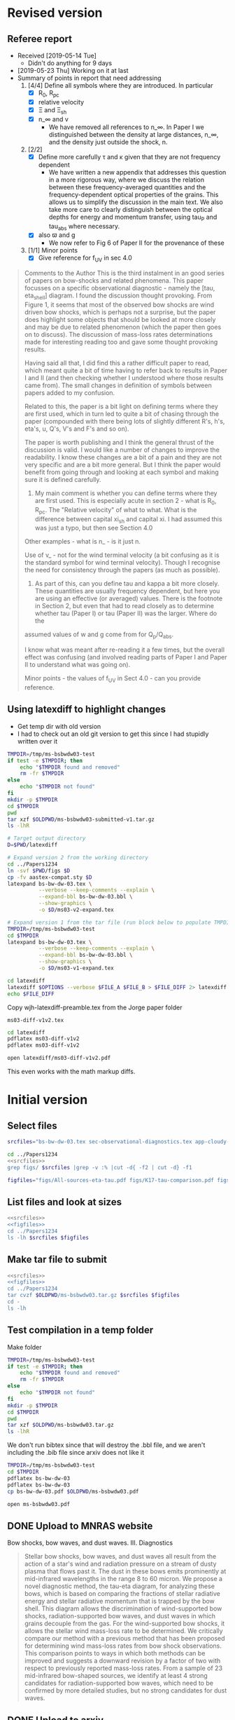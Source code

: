 
* Revised version

** Referee report
+ Received [2019-05-14 Tue]
  + Didn't do anything for 9 days
+ [2019-05-23 Thu] Working on it at last
+ Summary of points in report that need addressing
  1. [4/4] Define all symbols where they are introduced. In particular
     - [X] R_0, R_pc
     - [X] relative velocity
     - [X] \Xi and \Xi_sh
     - [X] n_\infty and v
       - We have removed all references to n_\infty.  In Paper I we distinguished between the density at large distances, n_\infty, and the density just outside the shock, n. 
  2. [2/2] 
     - [X] Define more carefully \tau and \kappa given that they are not frequency dependent
       + We have written a new appendix that addresses this question in a more rigorous way, where we discuss the relation between these frequency-averaged quantities and the frequency-dependent optical properties of the grains. This allows us to simplify the discussion in the main text.  We also take more care to clearly distinguish between the optical depths for energy and momentum transfer, using tau_P and tau_abs where necessary. 
     - [X] also \varpi and g
       + We now refer to Fig 6 of Paper II for the provenance of these
  3. [1/1] Minor points
     - [X] Give reference for f_UV in sec 4.0

#+begin_quote
Comments to the Author
This is the third instalment in an good series of papers on bow-shocks and related phenomena. This paper focusses on a specific observational diagnostic - namely the [tau, eta_shell] diagram. I found the discussion thought provoking. From Figure 1, it seems that most of the observed bow shocks are wind driven bow shocks, which is
perhaps not a surprise, but the paper does highlight some objects that should be looked at more closely and may be due to related phenomenon (which the paper then goes on to discuss). The discussion of mass-loss rates determinations made for interesting reading too and gave some thought provoking results.

Having said all that, I did find this a rather difficult paper to read, which meant quite a bit of time having to refer back to results in Paper I and II (and then checking whether I understood where those results came from). The small changes in definition of symbols between papers added to my confusion.

Related to this, the paper is a bit light on defining terms where they are first used, which in turn led to quite a bit of chasing through the paper (compounded with there being lots of slightly different R's, h's, eta's, u, Q's, V's and F's and so on).

The paper is worth publishing and I think the general thrust of the discussion is valid. I would like a number of changes to improve the readability. I know these changes are a bit of a pain and they are not very specific and are a bit more general. But I think the paper would benefit from going through and looking at each symbol and making
sure it is defined carefully.

1) My main comment is whether you can define terms where they are first used.  This is especially acute in section 2 - what is R_0, R_pc. The "Relative velocity" of what to what. What is the difference between capital xi_{sh} and capital xi. I had assumed this was just a typo, but then see Section 4.0

Other examples - what is n_\infinity - is it just n.

Use of v_\infinity - not for the wind terminal velocity (a bit confusing as it is the standard symbol for wind terminal velocity). Though I recognise the need for consistency through the papers (as much as possible).

2) As part of this, can you define tau and kappa a bit more closely. These quantities are usually frequency dependent, but here you are using an effective (or averaged) values. There is the footnote in Section 2, but even that had to read closely as to determine whether tau (Paper I) or tau (Paper II) was the larger. Where do the
assumed values of w and g come from for Q_p/Q_abs.

I know what was meant after re-reading it a few times, but the overall effect was confusing (and involved reading parts of Paper I and Paper II to understand what was going on).

Minor points - the values of f_UV in Sect 4.0 - can you provide reference.
#+end_quote

** Using latexdiff to highlight changes

+ Get temp dir with old version
+ I had to check out an old git version to get this since I had stupidly written over it
#+BEGIN_SRC bash :results verbatim
  TMPDIR=/tmp/ms-bsbwdw03-test
  if test -e $TMPDIR; then
      echo "$TMPDIR found and removed"
      rm -fr $TMPDIR
  else
      echo "$TMPDIR not found"
  fi
  mkdir -p $TMPDIR
  cd $TMPDIR
  pwd
  tar xzf $OLDPWD/ms-bsbwdw03-submitted-v1.tar.gz
  ls -lhR
#+END_SRC

#+RESULTS:
#+begin_example
/tmp/ms-bsbwdw03-test found and removed
/tmp/ms-bsbwdw03-test
total 312
-rw-r--r--   1 will  wheel   1.4K Apr 15  2013 aastex-compat.sty
-rw-r--r--   1 will  wheel    15K Mar 30 19:31 app-cloudy-dust-heating.tex
-rw-r--r--   1 will  wheel   6.7K Mar 16 22:23 app-k17-k18.tex
-rw-r--r--   1 will  wheel   4.4K Apr 15  2013 astrojournals.sty
-rw-r--r--   1 will  wheel    23K Mar 30 23:00 bs-bw-dw-03.bbl
-rw-r--r--   1 will  wheel    17K Mar 30 22:52 bs-bw-dw-03.tex
-rw-r--r--   1 will  wheel   2.2K Mar 25 11:44 bs-bw-dw-defs.tex
drwxr-xr-x  15 will  wheel   480B Jun 21 23:16 figs
-rw-r--r--   1 will  wheel    68K Mar 30 22:52 sec-observational-diagnostics.tex

./figs:
total 9736
-rw-r--r--  1 will  wheel   314K Feb 22 22:47 All-sources-eta-tau.pdf
-rw-r--r--  1 will  wheel    75K Mar 21 22:46 H_versus_ell_annotated.pdf
-rw-r--r--  1 will  wheel    21K Mar 30 20:27 K17-tau-comparison.pdf
-rw-r--r--  1 will  wheel    19K Feb 11 16:01 K18-emissivity-vs-U.pdf
-rw-r--r--  1 will  wheel    19K Mar 30 20:29 K18-mdot-Ux8-comparison.pdf
-rw-r--r--  1 will  wheel   126K Mar 30 19:31 K18-mdot-corrected-comparison-R0-edited.pdf
-rw-r--r--  1 will  wheel   417K Mar 27 11:58 Mdot-vs-lum-combo-edited.pdf
-rw-r--r--  1 will  wheel   3.4M Mar 24 18:13 cygnus-bows-midir-combo.pdf
-rw-r--r--  1 will  wheel    30K Mar 30 18:43 grain-T-vs-U.pdf
-rw-r--r--  1 will  wheel    68K Mar 30 18:41 grain-j70-vs-U-edited.pdf
-rw-r--r--  1 will  wheel   206K Mar 30 19:47 mdot_correlations_edited.pdf
-rw-r--r--  1 will  wheel    25K Feb 13 17:59 sed-comparison.pdf
-rw-r--r--  1 will  wheel    20K Mar 23 23:20 xsec-dust-ratd-ism_10.pdf
#+end_example


#+BEGIN_SRC sh :results verbatim
  # Target output directory
  D=$PWD/latexdiff

  # Expand version 2 from the working directory
  cd ../Papers1234
  ln -svf $PWD/figs $D 
  cp -fv aastex-compat.sty $D
  latexpand bs-bw-dw-03.tex \
            --verbose --keep-comments --explain \
            --expand-bbl bs-bw-dw-03.bbl \
            --show-graphics \
            -o $D/ms03-v2-expand.tex

  # Expand version 1 from the tar file (run block below to populate TMPDIR first)
  TMPDIR=/tmp/ms-bsbwdw03-test
  cd $TMPDIR
  latexpand bs-bw-dw-03.tex \
            --verbose --keep-comments --explain \
            --expand-bbl bs-bw-dw-03.bbl \
            --show-graphics \
            -o $D/ms03-v1-expand.tex

#+END_SRC

#+RESULTS:
: /Users/will/Work/Bowshocks/Jorge/bowshock-shape/papers/bs-bw-dw-03-submit/latexdiff/figs -> /Users/will/Work/Bowshocks/Jorge/bowshock-shape/papers/Papers1234/figs
: aastex-compat.sty -> /Users/will/Work/Bowshocks/Jorge/bowshock-shape/papers/bs-bw-dw-03-submit/latexdiff/aastex-compat.sty

#+name: run-latexdiff
#+header: :var FILE_A="ms03-v1-expand.tex"
#+header: :var FILE_B="ms03-v2-expand.tex"
#+header: :var FILE_DIFF="ms03-diff-v1v2.tex"
#+header: :var OPTIONS="--type=CFONT --ignore-warnings --math-markup=off"
#+BEGIN_SRC sh :eval no 
  cd latexdiff
  latexdiff $OPTIONS --verbose $FILE_A $FILE_B > $FILE_DIFF 2> latexdiff.log
  echo $FILE_DIFF
#+END_SRC

Copy wjh-latexdiff-preamble.tex from the Jorge paper folder

#+call: run-latexdiff(OPTIONS="--preamble=wjh-latexdiff-preamble.tex --append-context2cmd='label' --packages=amsmath,hyperref,siunitx --verbose --ignore-warnings --math-markup=1 --allow-spaces") :results output verbatim :eval yes

#+RESULTS:
: ms03-diff-v1v2.tex

#+BEGIN_SRC sh :results silent
cd latexdiff
pdflatex ms03-diff-v1v2
pdflatex ms03-diff-v1v2
#+END_SRC

#+BEGIN_SRC sh :results silent
open latexdiff/ms03-diff-v1v2.pdf
#+END_SRC

This even works with the math markup diffs. 


* Initial version

** Select files
#+name: srcfiles
#+BEGIN_SRC sh
  srcfiles="bs-bw-dw-03.tex sec-observational-diagnostics.tex app-cloudy-dust-heating.tex app-k17-k18.tex bs-bw-dw-defs.tex bs-bw-dw-03.bbl aastex-compat.sty astrojournals.sty"
#+END_SRC

#+BEGIN_SRC sh :noweb yes :results verbatim
cd ../Papers1234
<<srcfiles>>
grep figs/ $srcfiles |grep -v :% |cut -d{ -f2 | cut -d} -f1
#+END_SRC

#+RESULTS:
#+begin_example
figs/All-sources-eta-tau
figs/K17-tau-comparison
figs/Mdot-vs-lum-combo-edited
figs/K18-mdot-Ux8-comparison
figs/xsec-dust-ratd-ism_10
figs/K18-mdot-corrected-comparison-R0-edited
figs/mdot_correlations_edited
figs/H_versus_ell_annotated
figs/cygnus-bows-midir-combo
figs/grain-T-vs-U
figs/grain-j70-vs-U-edited
figs/sed-comparison
#+end_example

#+name: figfiles
#+BEGIN_SRC sh
  figfiles="figs/All-sources-eta-tau.pdf figs/K17-tau-comparison.pdf figs/Mdot-vs-lum-combo-edited.pdf figs/K18-mdot-Ux8-comparison.pdf figs/xsec-dust-ratd-ism_10.pdf figs/K18-mdot-corrected-comparison-R0-edited.pdf figs/mdot_correlations_edited.pdf figs/H_versus_ell_annotated.pdf figs/cygnus-bows-midir-combo.pdf figs/grain-T-vs-U.pdf figs/grain-j70-vs-U-edited.pdf figs/sed-comparison.pdf"
#+END_SRC

** List files and look at sizes
#+BEGIN_SRC sh :noweb yes :results verbatim
  <<srcfiles>>
  <<figfiles>>
  cd ../Papers1234
  ls -lh $srcfiles $figfiles
#+END_SRC

#+RESULTS:
#+begin_example
-rw-rw-r--  1 will  staff   1.4K Apr 15  2013 aastex-compat.sty
-rw-r--r--  1 will  staff    15K Mar 30 19:31 app-cloudy-dust-heating.tex
-rw-r--r--  1 will  staff   6.7K Mar 16 22:23 app-k17-k18.tex
-rw-rw-r--  1 will  staff   4.4K Apr 15  2013 astrojournals.sty
-rw-r--r--  1 will  staff    23K Apr 11 11:11 bs-bw-dw-03.bbl
-rw-r--r--  1 will  staff    18K Apr 11 11:11 bs-bw-dw-03.tex
-rw-r--r--  1 will  staff   2.2K Mar 25 11:44 bs-bw-dw-defs.tex
-rw-r--r--  1 will  staff   314K Feb 22 22:47 figs/All-sources-eta-tau.pdf
-rw-r--r--  1 will  staff    75K Mar 21 22:46 figs/H_versus_ell_annotated.pdf
-rw-r--r--  1 will  staff    21K Mar 30 20:27 figs/K17-tau-comparison.pdf
-rw-r--r--  1 will  staff    19K Mar 30 20:29 figs/K18-mdot-Ux8-comparison.pdf
-rw-r--r--  1 will  staff   126K Mar 30 19:31 figs/K18-mdot-corrected-comparison-R0-edited.pdf
-rw-r--r--  1 will  staff   417K Apr  2 13:12 figs/Mdot-vs-lum-combo-edited.pdf
-rw-r--r--  1 will  staff   3.4M Mar 24 18:13 figs/cygnus-bows-midir-combo.pdf
-rw-r--r--  1 will  staff    30K Mar 30 18:43 figs/grain-T-vs-U.pdf
-rw-r--r--  1 will  staff    68K Mar 30 18:41 figs/grain-j70-vs-U-edited.pdf
-rw-r--r--  1 will  staff   206K Mar 30 19:47 figs/mdot_correlations_edited.pdf
-rw-r--r--  1 will  staff    25K Feb 13 17:59 figs/sed-comparison.pdf
-rw-r--r--  1 will  staff    20K Mar 23 23:20 figs/xsec-dust-ratd-ism_10.pdf
-rw-r--r--  1 will  staff    68K Apr  7 16:43 sec-observational-diagnostics.tex
#+end_example


** Make tar file to submit
#+BEGIN_SRC sh :noweb yes :results verbatim
  <<srcfiles>>
  <<figfiles>>
  cd ../Papers1234
  tar cvzf $OLDPWD/ms-bsbwdw03.tar.gz $srcfiles $figfiles
  cd - 
  ls -lh
#+END_SRC

#+RESULTS:
: /Users/will/Work/Bowshocks/Jorge/bowshock-shape/papers/bs-bw-dw-03-submit
: total 41608
: -rw-r--r--  1 will  staff   7.1K Apr  1 09:31 bs-bw-dw-03-submit.org
: -r--------@ 1 will  staff   5.2M Mar 30 23:41 bsbwdw03-v1-arxiv.pdf
: -r--------@ 1 will  staff   5.1M Mar 30 23:36 bsbwdw03-v1-processed.pdf
: -rw-r--r--@ 1 will  staff   5.0M Mar 30 23:14 ms-bsbwdw03.pdf
: -rw-r--r--  1 will  staff   4.6M Apr 11 11:15 ms-bsbwdw03.tar.gz


** Test compilation in a temp folder
:PROPERTIES:
:ID:       A61B735A-E813-46B2-BC28-56F06C7FD920
:END:

Make folder

#+BEGIN_SRC bash :results verbatim
  TMPDIR=/tmp/ms-bsbwdw03-test
  if test -e $TMPDIR; then
      echo "$TMPDIR found and removed"
      rm -fr $TMPDIR
  else
      echo "$TMPDIR not found"
  fi
  mkdir -p $TMPDIR
  cd $TMPDIR
  pwd
  tar xzf $OLDPWD/ms-bsbwdw03.tar.gz
  ls -lhR
#+END_SRC

#+RESULTS:
#+begin_example
/tmp/ms-bsbwdw03-test not found
/tmp/ms-bsbwdw03-test
total 312
-rw-r--r--   1 will  wheel   1.4K Apr 15  2013 aastex-compat.sty
-rw-r--r--   1 will  wheel    15K Mar 30 19:31 app-cloudy-dust-heating.tex
-rw-r--r--   1 will  wheel   6.7K Mar 16 22:23 app-k17-k18.tex
-rw-r--r--   1 will  wheel   4.4K Apr 15  2013 astrojournals.sty
-rw-r--r--   1 will  wheel    23K Apr 11 11:11 bs-bw-dw-03.bbl
-rw-r--r--   1 will  wheel    18K Apr 11 11:11 bs-bw-dw-03.tex
-rw-r--r--   1 will  wheel   2.2K Mar 25 11:44 bs-bw-dw-defs.tex
drwxr-xr-x  14 will  wheel   448B Jun 21 22:41 figs
-rw-r--r--   1 will  wheel    68K Apr  7 16:43 sec-observational-diagnostics.tex

./figs:
total 9696
-rw-r--r--  1 will  wheel   314K Feb 22 22:47 All-sources-eta-tau.pdf
-rw-r--r--  1 will  wheel    75K Mar 21 22:46 H_versus_ell_annotated.pdf
-rw-r--r--  1 will  wheel    21K Mar 30 20:27 K17-tau-comparison.pdf
-rw-r--r--  1 will  wheel    19K Mar 30 20:29 K18-mdot-Ux8-comparison.pdf
-rw-r--r--  1 will  wheel   126K Mar 30 19:31 K18-mdot-corrected-comparison-R0-edited.pdf
-rw-r--r--  1 will  wheel   417K Apr  2 13:12 Mdot-vs-lum-combo-edited.pdf
-rw-r--r--  1 will  wheel   3.4M Mar 24 18:13 cygnus-bows-midir-combo.pdf
-rw-r--r--  1 will  wheel    30K Mar 30 18:43 grain-T-vs-U.pdf
-rw-r--r--  1 will  wheel    68K Mar 30 18:41 grain-j70-vs-U-edited.pdf
-rw-r--r--  1 will  wheel   206K Mar 30 19:47 mdot_correlations_edited.pdf
-rw-r--r--  1 will  wheel    25K Feb 13 17:59 sed-comparison.pdf
-rw-r--r--  1 will  wheel    20K Mar 23 23:20 xsec-dust-ratd-ism_10.pdf
#+end_example

We don't run bibtex since that will destroy the .bbl file, and we aren't including the .bib file since arxiv does not like it

#+BEGIN_SRC sh
  TMPDIR=/tmp/ms-bsbwdw03-test
  cd $TMPDIR
  pdflatex bs-bw-dw-03
  pdflatex bs-bw-dw-03
  cp bs-bw-dw-03.pdf $OLDPWD/ms-bsbwdw03.pdf
#+END_SRC

#+RESULTS:

#+BEGIN_SRC sh :results silent
open ms-bsbwdw03.pdf
#+END_SRC

** DONE Upload to MNRAS website
CLOSED: [2019-03-30 Sat 23:38]
Bow shocks, bow waves, and dust waves. III. Diagnostics

#+BEGIN_QUOTE
Stellar bow shocks, bow waves, and dust waves all result from the action of a star's wind and radiation pressure on a stream of dusty plasma that flows past it.  The dust in these bows emits prominently at mid-infrared wavelengths in the range 8 to 60 micron. We propose a novel diagnostic method, the tau-eta diagram, for analyzing these bows, which is based on comparing the fractions of stellar radiative energy and stellar radiative momentum that is trapped by the bow shell.  This diagram allows the discrimination of wind-supported bow shocks, radiation-supported bow waves, and dust waves in which grains decouple from the gas.  For the wind-supported bow shocks, it allows the stellar wind mass-loss rate to be determined.  We critically compare our method with a previous method that has been proposed for determining wind mass-loss rates from bow shock observations. This comparison points to ways in which both methods can be improved and suggests a downward revision by a factor of two with respect to previously reported mass-loss rates.  From a sample of 23 mid-infrared bow-shaped sources, we identify at least 4 strong candidates for radiation-supported bow waves, which need to be confirmed by more detailed studies, but no strong candidates for dust waves.
#+END_QUOTE


** DONE Upload to arxiv
CLOSED: [2019-04-11 Thu 11:04]
